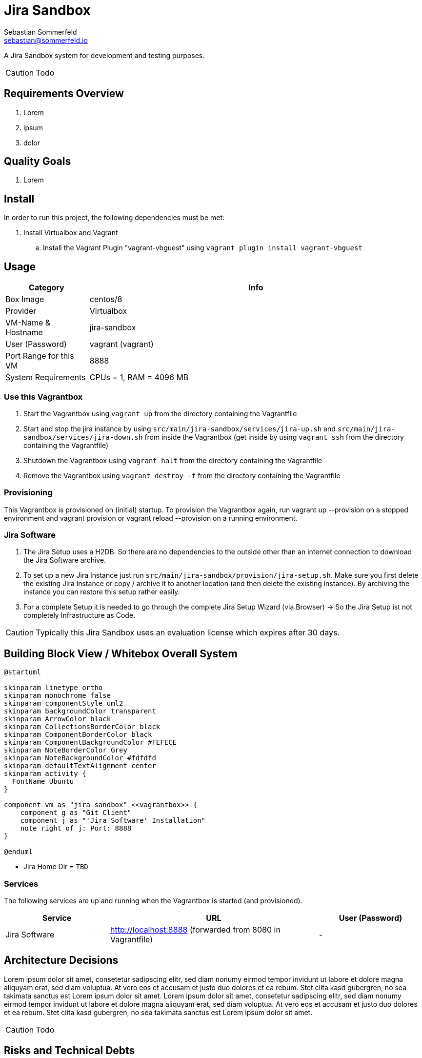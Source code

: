 = Jira Sandbox
Sebastian Sommerfeld <sebastian@sommerfeld.io>

A Jira Sandbox system for development and testing purposes.

CAUTION: Todo

== Requirements Overview
. Lorem
. ipsum
. dolor

== Quality Goals
. Lorem

== Install
In order to run this project, the following dependencies must be met:

. Install Virtualbox and Vagrant
.. Install the Vagrant Plugin "vagrant-vbguest" using `vagrant plugin install vagrant-vbguest`

== Usage
[cols="1,4", options="header"]
|===
|Category |Info
|Box Image |centos/8
|Provider |Virtualbox
|VM-Name & Hostname |jira-sandbox
|User (Password) |vagrant (vagrant)
|Port Range for this VM |8888
|System Requirements |CPUs = 1, RAM = 4096 MB
|===

=== Use this Vagrantbox

. Start the Vagrantbox using `vagrant up` from the directory containing the Vagrantfile
. Start and stop the jira instance by using `src/main/jira-sandbox/services/jira-up.sh` and `src/main/jira-sandbox/services/jira-down.sh` from inside the Vagrantbox (get inside by using `vagrant ssh` from the directory containing the Vagrantfile)
. Shutdown the Vagrantbox using `vagrant halt` from the directory containing the Vagrantfile
. Remove the Vagrantbox using `vagrant destroy -f` from the directory containing the Vagrantfile

=== Provisioning
This Vagrantbox is provisioned on (initial) startup. To provision the Vagrantbox again, run vagrant up --provision on a stopped environment and vagrant provision or vagrant reload --provision on a running environment.

=== Jira Software

. The Jira Setup uses a H2DB. So there are no dependencies to the outside other than an internet connection to download the Jira Software archive.
. To set up a new Jira Instance just run `src/main/jira-sandbox/provision/jira-setup.sh`. Make sure you first delete the existing Jira Instance or copy / archive it to another location (and then delete the existing instance). By archiving the instance you can restore this setup rather easily.
. For a complete Setup it is needed to go through the complete Jira Setup Wizard (via Browser) -> So the Jira Setup ist not completely Infrastructure as Code.

CAUTION: Typically this Jira Sandbox uses an evaluation license which expires after 30 days.

== Building Block View / Whitebox Overall System
[plantuml, rendered-plantuml-image, svg]
----
@startuml

skinparam linetype ortho
skinparam monochrome false
skinparam componentStyle uml2
skinparam backgroundColor transparent
skinparam ArrowColor black
skinparam CollectionsBorderColor black
skinparam ComponentBorderColor black
skinparam ComponentBackgroundColor #FEFECE
skinparam NoteBorderColor Grey
skinparam NoteBackgroundColor #fdfdfd
skinparam defaultTextAlignment center
skinparam activity {
  FontName Ubuntu
}

component vm as "jira-sandbox" <<vagrantbox>> {
    component g as "Git Client"
    component j as "'Jira Software' Installation"
    note right of j: Port: 8888
}

@enduml
----

* Jira Home Dir = `TBD`

=== Services
The following services are up and running when the Vagrantbox is started (and provisioned).

[cols="2,4,2", options="header"]
|===
|Service |URL|User (Password)
|Jira Software |http://localhost:8888 (forwarded from 8080 in Vagrantfile) |-
|===

== Architecture Decisions
Lorem ipsum dolor sit amet, consetetur sadipscing elitr, sed diam nonumy eirmod tempor invidunt ut labore et dolore magna aliquyam erat, sed diam voluptua. At vero eos et accusam et justo duo dolores et ea rebum. Stet clita kasd gubergren, no sea takimata sanctus est Lorem ipsum dolor sit amet. Lorem ipsum dolor sit amet, consetetur sadipscing elitr, sed diam nonumy eirmod tempor invidunt ut labore et dolore magna aliquyam erat, sed diam voluptua. At vero eos et accusam et justo duo dolores et ea rebum. Stet clita kasd gubergren, no sea takimata sanctus est Lorem ipsum dolor sit amet.

CAUTION: Todo

== Risks and Technical Debts
Scale for Probability and Impact: Low, Medium and High

[cols="1,3,5,1,1,4", options="header"]
|===
|# |Title |Description |Probability |Impact |Response
|{counter:usage} |Centos or Fedora |Vagrantbox is based on Centos 7 which is only supported until 2024 and not actively developed anymore. Centos 8 is already end-of-life. There will be no Centos9, the Centos line as we know it will be replaced by Centos Stream which will serve another purpose. |High |Low |It's more of  a question and not directly a technical risk. Seems like using a Fedora base box is the best solution. Fedora is the upsteam project for Redhat Enterprise Linux.
|===
